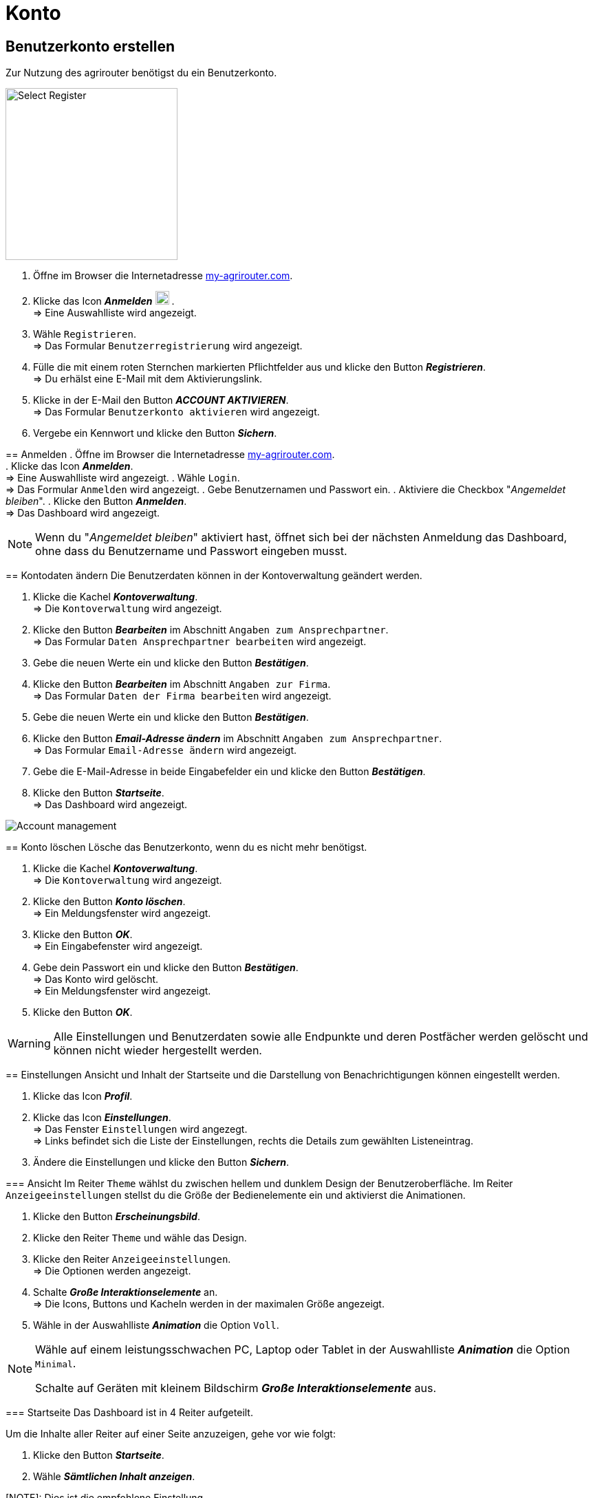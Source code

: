 = Konto
:imagesdir: _images/
:icons: font

////
Eine nummerierte Liste kann aufgetrennt werden. Eine Liste kann bei einer beliebigen Nummer gestartet werden.

. Schritt 1.
. Schritt 2.

//~

[start=2]
. Nochmal Schritt 2.

////


== Benutzerkonto erstellen
Zur Nutzung des agrirouter benötigst du ein Benutzerkonto.

=======
[.float-group]
--
image::ar_registrieren-waehlen.png[Select Register, 250, float=right]

. Öffne im Browser die Internetadresse https://my-agrirouter.com[my-agrirouter.com^].
. Klicke das Icon *_Anmelden_* image:ar_logon-icon.png[logon, 20, 20] . + 
=> Eine Auswahlliste wird angezeigt.
. Wähle `Registrieren`. +
=> Das Formular `Benutzerregistrierung` wird angezeigt.
. Fülle die mit einem roten Sternchen markierten Pflichtfelder aus und klicke den Button *_Registrieren_*. + 
=> Du erhälst eine E-Mail mit dem Aktivierungslink.
. Klicke in der E-Mail den Button *_ACCOUNT AKTIVIEREN_*. + 
=> Das Formular `Benutzerkonto aktivieren` wird angezeigt.
. Vergebe ein Kennwort und klicke den Button *_Sichern_*.
=======
--

[comment]
Die Beschreibung ist ein SAP Standardfeld, der Inhalt wird aber nirgends im agrirouter verwendet oder angezeigt
TIP: Das Eingabefeld *_Beschreibung der Firma_* im Formular `Benutzerregistrierung` ist kein Pflichtfeld. Es empfiehlt sich, TODO TEXT einzutragen, denn das Feld wird angezeigt, wenn andere Kunden dich suchen.


== Anmelden
. Öffne im Browser die Internetadresse https://my-agrirouter.com[my-agrirouter.com^]. + 
. Klicke das Icon *_Anmelden_*. + 
=> Eine Auswahlliste wird angezeigt.
. Wähle `Login`. +
=> Das Formular `Anmelden` wird angezeigt.
. Gebe Benutzernamen und Passwort ein.
. Aktiviere die Checkbox "_Angemeldet bleiben_".
. Klicke den Button *_Anmelden_*. + 
=> Das Dashboard wird angezeigt.

NOTE: Wenn du "_Angemeldet bleiben_" aktiviert hast, öffnet sich bei der nächsten Anmeldung das Dashboard, ohne dass du Benutzername und Passwort eingeben musst.


== Kontodaten ändern
Die Benutzerdaten können in der Kontoverwaltung geändert werden.

. Klicke die Kachel *_Kontoverwaltung_*. + 
=> Die `Kontoverwaltung` wird angezeigt.
. Klicke den Button *_Bearbeiten_* im Abschnitt `Angaben zum Ansprechpartner`. + 
=> Das Formular `Daten Ansprechpartner bearbeiten` wird angezeigt.
. Gebe die neuen Werte ein und klicke den Button *_Bestätigen_*.
. Klicke den Button *_Bearbeiten_* im Abschnitt `Angaben zur Firma`. + 
=> Das Formular `Daten der Firma bearbeiten` wird angezeigt.
. Gebe die neuen Werte ein und klicke den Button *_Bestätigen_*.
. Klicke den Button *_Email-Adresse ändern_* im Abschnitt `Angaben zum Ansprechpartner`. + 
=> Das Formular `Email-Adresse ändern` wird angezeigt.
. Gebe die E-Mail-Adresse in beide Eingabefelder ein und klicke den Button *_Bestätigen_*.
. Klicke den Button *_Startseite_*. + 
=> Das Dashboard wird angezeigt.

image::ar_kontoverwaltung.png[Account management]


== Konto löschen
Lösche das Benutzerkonto, wenn du es nicht mehr benötigst.

. Klicke die Kachel *_Kontoverwaltung_*. + 
=> Die `Kontoverwaltung` wird angezeigt.
. Klicke den Button *_Konto löschen_*. + 
=> Ein Meldungsfenster wird angezeigt.
. Klicke den Button *_OK_*. + 
=> Ein Eingabefenster wird angezeigt.
. Gebe dein Passwort ein und klicke den Button *_Bestätigen_*. + 
=> Das Konto wird gelöscht. + 
=> Ein Meldungsfenster wird angezeigt.
. Klicke den Button *_OK_*. + 

WARNING: Alle Einstellungen und Benutzerdaten sowie alle Endpunkte und deren Postfächer werden gelöscht und können nicht wieder hergestellt werden.

== Einstellungen
Ansicht und Inhalt der Startseite und die Darstellung von Benachrichtigungen können eingestellt werden.

. Klicke das Icon *_Profil_*.
. Klicke das Icon *_Einstellungen_*. + 
=> Das Fenster `Einstellungen` wird angezegt. + 
=> Links befindet sich die Liste der Einstellungen, rechts die Details zum gewählten Listeneintrag.
. Ändere die Einstellungen und klicke den Button *_Sichern_*.

=== Ansicht
Im Reiter `Theme` wählst du zwischen hellem und dunklem Design der Benutzeroberfläche.
Im Reiter `Anzeigeeinstellungen` stellst du die Größe der Bedienelemente ein und aktivierst die Animationen.

. Klicke den Button *_Erscheinungsbild_*.
. Klicke den Reiter `Theme` und wähle das Design.
. Klicke den Reiter `Anzeigeeinstellungen`. + 
=> Die Optionen werden angezeigt.
. Schalte *_Große Interaktionselemente_* an. + 
=> Die Icons, Buttons und Kacheln werden in der maximalen Größe angezeigt.
. Wähle in der Auswahlliste *_Animation_* die Option `Voll`.

[NOTE]
====
Wähle auf einem leistungsschwachen PC, Laptop oder Tablet in der Auswahlliste *_Animation_* die Option `Minimal`.

Schalte auf Geräten mit kleinem Bildschirm *_Große Interaktionselemente_* aus.
====

=== Startseite
Das Dashboard ist in 4 Reiter aufgeteilt.

Um die Inhalte aller Reiter auf einer Seite anzuzeigen, gehe vor wie folgt:

. Klicke den Button *_Startseite_*.
. Wähle *_Sämtlichen Inhalt anzeigen_*.

[NOTE]: Dies ist die empfohlene Einstellung.

Um nur den Inhalt des gewählten Reiters anzuzeigen, gehe vor wie folgt:

. Klicke den Button *_Startseite_*.
. Wähle *_Eine Gruppe auf einmal anzeigen_*.

=== Benachrichtigungen
Diese Einstellungen werden nicht verwendet.

. Ändere die Einstellungen nicht.

=== Sprache und Region
Die Sprache stellst Du in der `Kontoverwaltung` im Abschnitt `Angaben zum Ansprechpartner` ein.
. Gehe vor wie im Kapitel `Kontodaten` beschrieben.

Region, Datum- und Zeitformat können nicht eingestellt werden.
